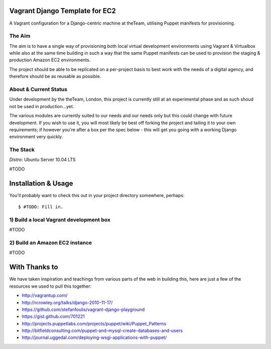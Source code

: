 ===============================
Vagrant Django Template for EC2
===============================

A Vagrant configuration for a Django-centric machine at theTeam, utilising 
Puppet manifests for provisioning.

The Aim
-------

The aim is to have a single way of provisioning both local virtual 
development environments using Vagrant & Virtualbox while also at the same
time building in such a way that the same Puppet manifests can be used
to provision the staging & production Amazon EC2 environments.

The project should be able to be replicated on a per-project basis to
best work with the needs of a digital agency, and therefore should be 
as reusable as possible.


About & Current Status
----------------------

Under development by the theTeam, London, this project is currently still
at an experimental phase and as such shoud not be used in production...yet.

The various modules are currently suited to our needs and our needs only but
this could change with future development. If you wish to use it, you will
most likely be best off forking the project and tailing it to your own 
requirements; if however you're after a box per the spec below - this will
get you going with a working Django environment very quickly.

The Stack
---------

*Distro*: Ubuntu Server 10.04 LTS

#TODO


====================
Installation & Usage
====================

You'll probably want to check this out in your project directory somewhere,
perhaps::

$ #TODO: Fill in. 

1) Build a local Vagrant development box
----------------------------------------

#TODO


2) Build an Amazon EC2 instance
-------------------------------

#TODO

==============
With Thanks to
==============

We have taken inspiration and teachings from various parts of the web in
building this, here are just a few of the resources we used to pull this 
together:

- http://vagrantup.com/
- http://rcrowley.org/talks/django-2010-11-17/
- https://github.com/stefanfoulis/vagrant-django-playground
- https://gist.github.com/701221
- http://projects.puppetlabs.com/projects/puppet/wiki/Puppet_Patterns
- http://bitfieldconsulting.com/puppet-and-mysql-create-databases-and-users
- http://journal.uggedal.com/deploying-wsgi-applications-with-puppet/
